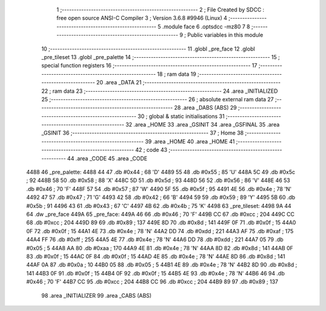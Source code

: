                               1 ;--------------------------------------------------------
                              2 ; File Created by SDCC : free open source ANSI-C Compiler
                              3 ; Version 3.6.8 #9946 (Linux)
                              4 ;--------------------------------------------------------
                              5 	.module face
                              6 	.optsdcc -mz80
                              7 	
                              8 ;--------------------------------------------------------
                              9 ; Public variables in this module
                             10 ;--------------------------------------------------------
                             11 	.globl _pre_face
                             12 	.globl _pre_tileset
                             13 	.globl _pre_palette
                             14 ;--------------------------------------------------------
                             15 ; special function registers
                             16 ;--------------------------------------------------------
                             17 ;--------------------------------------------------------
                             18 ; ram data
                             19 ;--------------------------------------------------------
                             20 	.area _DATA
                             21 ;--------------------------------------------------------
                             22 ; ram data
                             23 ;--------------------------------------------------------
                             24 	.area _INITIALIZED
                             25 ;--------------------------------------------------------
                             26 ; absolute external ram data
                             27 ;--------------------------------------------------------
                             28 	.area _DABS (ABS)
                             29 ;--------------------------------------------------------
                             30 ; global & static initialisations
                             31 ;--------------------------------------------------------
                             32 	.area _HOME
                             33 	.area _GSINIT
                             34 	.area _GSFINAL
                             35 	.area _GSINIT
                             36 ;--------------------------------------------------------
                             37 ; Home
                             38 ;--------------------------------------------------------
                             39 	.area _HOME
                             40 	.area _HOME
                             41 ;--------------------------------------------------------
                             42 ; code
                             43 ;--------------------------------------------------------
                             44 	.area _CODE
                             45 	.area _CODE
   4488                      46 _pre_palette:
   4488 44                   47 	.db #0x44	; 68	'D'
   4489 55                   48 	.db #0x55	; 85	'U'
   448A 5C                   49 	.db #0x5c	; 92
   448B 58                   50 	.db #0x58	; 88	'X'
   448C 5D                   51 	.db #0x5d	; 93
   448D 56                   52 	.db #0x56	; 86	'V'
   448E 46                   53 	.db #0x46	; 70	'F'
   448F 57                   54 	.db #0x57	; 87	'W'
   4490 5F                   55 	.db #0x5f	; 95
   4491 4E                   56 	.db #0x4e	; 78	'N'
   4492 47                   57 	.db #0x47	; 71	'G'
   4493 42                   58 	.db #0x42	; 66	'B'
   4494 59                   59 	.db #0x59	; 89	'Y'
   4495 5B                   60 	.db #0x5b	; 91
   4496 43                   61 	.db #0x43	; 67	'C'
   4497 4B                   62 	.db #0x4b	; 75	'K'
   4498                      63 _pre_tileset:
   4498 9A 44                64 	.dw _pre_face
   449A                      65 _pre_face:
   449A 46                   66 	.db #0x46	; 70	'F'
   449B CC                   67 	.db #0xcc	; 204
   449C CC                   68 	.db #0xcc	; 204
   449D 89                   69 	.db #0x89	; 137
   449E 8D                   70 	.db #0x8d	; 141
   449F 0F                   71 	.db #0x0f	; 15
   44A0 0F                   72 	.db #0x0f	; 15
   44A1 4E                   73 	.db #0x4e	; 78	'N'
   44A2 DD                   74 	.db #0xdd	; 221
   44A3 AF                   75 	.db #0xaf	; 175
   44A4 FF                   76 	.db #0xff	; 255
   44A5 4E                   77 	.db #0x4e	; 78	'N'
   44A6 DD                   78 	.db #0xdd	; 221
   44A7 05                   79 	.db #0x05	; 5
   44A8 AA                   80 	.db #0xaa	; 170
   44A9 4E                   81 	.db #0x4e	; 78	'N'
   44AA 8D                   82 	.db #0x8d	; 141
   44AB 0F                   83 	.db #0x0f	; 15
   44AC 0F                   84 	.db #0x0f	; 15
   44AD 4E                   85 	.db #0x4e	; 78	'N'
   44AE 8D                   86 	.db #0x8d	; 141
   44AF 0A                   87 	.db #0x0a	; 10
   44B0 05                   88 	.db #0x05	; 5
   44B1 4E                   89 	.db #0x4e	; 78	'N'
   44B2 8D                   90 	.db #0x8d	; 141
   44B3 0F                   91 	.db #0x0f	; 15
   44B4 0F                   92 	.db #0x0f	; 15
   44B5 4E                   93 	.db #0x4e	; 78	'N'
   44B6 46                   94 	.db #0x46	; 70	'F'
   44B7 CC                   95 	.db #0xcc	; 204
   44B8 CC                   96 	.db #0xcc	; 204
   44B9 89                   97 	.db #0x89	; 137
                             98 	.area _INITIALIZER
                             99 	.area _CABS (ABS)
